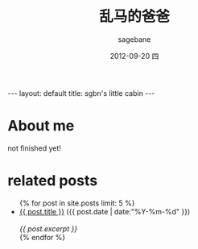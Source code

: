 #+TITLE:     乱马的爸爸
#+AUTHOR:    sagebane
#+EMAIL:     zuijiuru@gmail.com
#+DATE:      2012-09-20 四
#+LANGUAGE:  en
#+OPTIONS:   H:3 num:t toc:nil \n:nil @:t ::t |:t ^:t -:t f:t *:t <:t
#+OPTIONS:   TeX:t LaTeX:nil skip:nil d:nil todo:t pri:nil tags:not-in-toc
#+STARTUP: hidestars
#+BEGIN_HTML
---
layout: default
title: sgbn's little cabin
---
#+END_HTML

* About me
not finished yet!

* related posts
#+BEGIN_HTML
<ul class="posts">
{% for post in site.posts limit: 5 %}
  <div class="post_info">
    <li>
            <a href="{{ post.url }}">{{ post.title }}</a>
            <span>({{ post.date | date:"%Y-%m-%d" }})</span>
    </li>
    </br> <em>{{ post.excerpt }} </em>
    </div>
  {% endfor %}
</ul>
#+END_HTML
